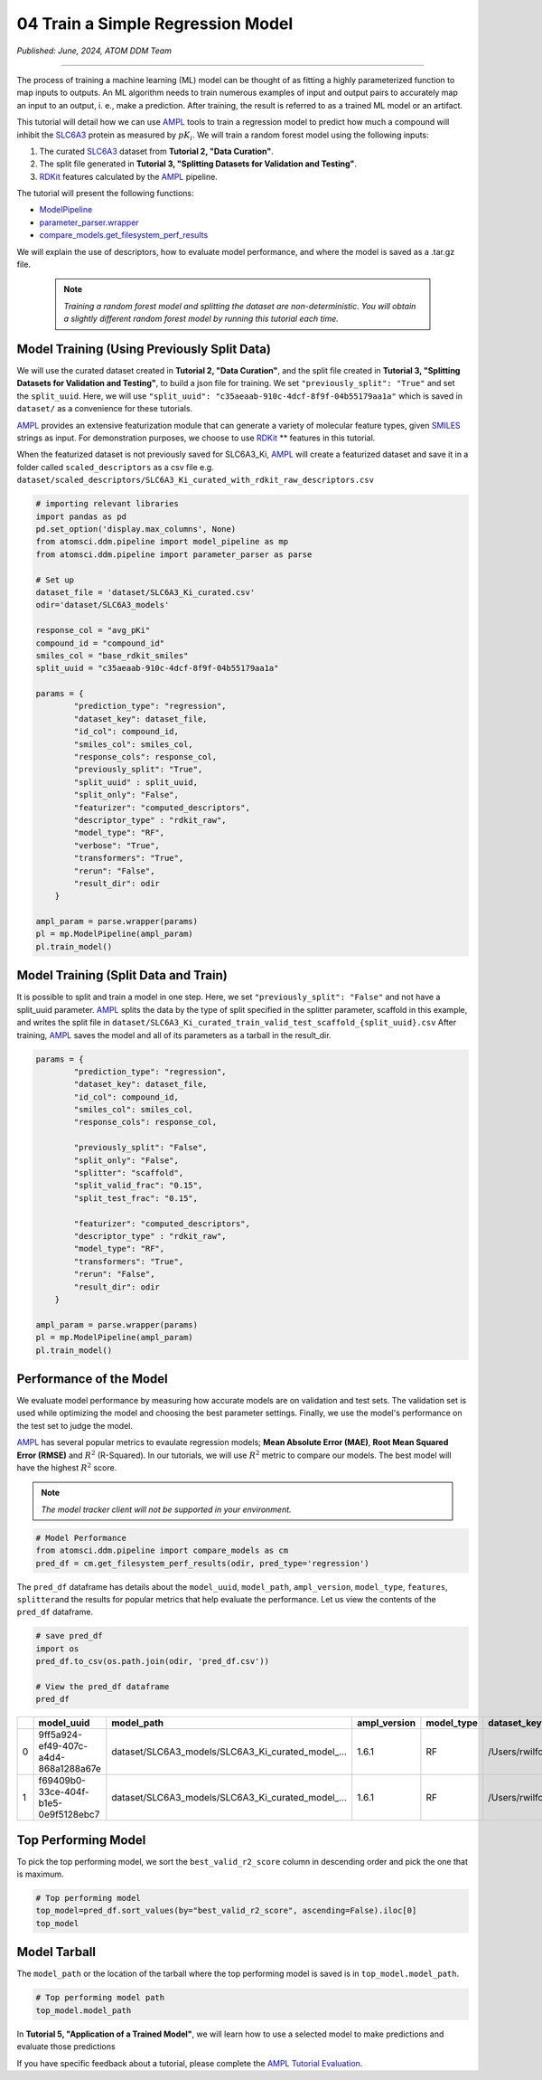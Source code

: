 ##################################
04 Train a Simple Regression Model
##################################

*Published: June, 2024, ATOM DDM Team*

------------

The process of training a machine learning (ML) model can be thought of
as fitting a highly parameterized function to map inputs to outputs. An
ML algorithm needs to train numerous examples of input and output pairs
to accurately map an input to an output, i. e., make a prediction. After
training, the result is referred to as a trained ML model or an
artifact.

This tutorial will detail how we can use
`AMPL <https://github.com/ATOMScience-org/AMPL>`_ tools to train a
regression model to predict how much a compound will inhibit the
`SLC6A3 <https://www.ebi.ac.uk/chembl/target_report_card/CHEMBL238/>`_
protein as measured by :math:`pK_i`. We will train a random forest model
using the following inputs:

1. The curated
   `SLC6A3 <https://www.ebi.ac.uk/chembl/target_report_card/CHEMBL238>`_
   dataset from **Tutorial 2, "Data Curation"**.
2. The split file generated in **Tutorial 3, "Splitting Datasets for
   Validation and Testing"**.
3. `RDKit <https://github.com/rdkit/rdkit>`_ features calculated by
   the `AMPL <https://github.com/ATOMScience-org/AMPL>`_ pipeline.

The tutorial will present the following functions:

-  `ModelPipeline <https://ampl.readthedocs.io/en/latest/pipeline.html#module-pipeline.model_pipeline>`_
-  `parameter_parser.wrapper <https://ampl.readthedocs.io/en/latest/pipeline.html#module-pipeline.model_pipeline>`_
-  `compare_models.get_filesystem_perf_results <https://ampl.readthedocs.io/en/latest/pipeline.html#module-pipeline.model_pipeline>`_

We will explain the use of descriptors, how to evaluate model
performance, and where the model is saved as a .tar.gz file.

 .. note::   
    
    *Training a random forest model and splitting the dataset
    are non-deterministic. You will obtain a slightly different random
    forest model by running this tutorial each time.*

Model Training (Using Previously Split Data)
********************************************

We will use the curated dataset created in **Tutorial 2, "Data
Curation"**, and the split file created in **Tutorial 3, "Splitting
Datasets for Validation and Testing"**, to build a json file for
training. We set ``"previously_split": "True"`` and set the
``split_uuid``. Here, we will use
``"split_uuid": "c35aeaab-910c-4dcf-8f9f-04b55179aa1a"`` which is saved
in ``dataset/`` as a convenience for these tutorials.

`AMPL <https://github.com/ATOMScience-org/AMPL>`_ provides an
extensive featurization module that can generate a variety of molecular
feature types, given
`SMILES <https://en.wikipedia.org/wiki/Simplified_molecular-input_line-entry_system>`_
strings as input. For demonstration purposes, we choose to use
`RDKit <https://github.com/rdkit/rdkit>`_ ** features in this
tutorial.

When the featurized dataset is not previously saved for SLC6A3\_Ki,
`AMPL <https://github.com/ATOMScience-org/AMPL>`_ will create a
featurized dataset and save it in a folder called ``scaled_descriptors``
as a csv file e.g.
``dataset/scaled_descriptors/SLC6A3_Ki_curated_with_rdkit_raw_descriptors.csv``

.. code:: ipython3

    # importing relevant libraries
    import pandas as pd
    pd.set_option('display.max_columns', None)
    from atomsci.ddm.pipeline import model_pipeline as mp
    from atomsci.ddm.pipeline import parameter_parser as parse
    
    # Set up
    dataset_file = 'dataset/SLC6A3_Ki_curated.csv'
    odir='dataset/SLC6A3_models'
    
    response_col = "avg_pKi"
    compound_id = "compound_id"
    smiles_col = "base_rdkit_smiles"
    split_uuid = "c35aeaab-910c-4dcf-8f9f-04b55179aa1a"
    
    params = {
            "prediction_type": "regression",
            "dataset_key": dataset_file,
            "id_col": compound_id,
            "smiles_col": smiles_col,
            "response_cols": response_col,
            "previously_split": "True",
            "split_uuid" : split_uuid,
            "split_only": "False",
            "featurizer": "computed_descriptors",
            "descriptor_type" : "rdkit_raw",
            "model_type": "RF",
            "verbose": "True",
            "transformers": "True",
            "rerun": "False",
            "result_dir": odir
        }
    
    ampl_param = parse.wrapper(params)
    pl = mp.ModelPipeline(ampl_param)
    pl.train_model()



Model Training (Split Data and Train)
*************************************

It is possible to split and train a model in one step. Here, we set
``"previously_split": "False"`` and not have a split\_uuid parameter.
`AMPL <https://github.com/ATOMScience-org/AMPL>`_ splits the data
by the type of split specified in the splitter parameter, scaffold in
this example, and writes the split file in
``dataset/SLC6A3_Ki_curated_train_valid_test_scaffold_{split_uuid}.csv``
After training, `AMPL <https://github.com/ATOMScience-org/AMPL>`_
saves the model and all of its parameters as a tarball in the
result\_dir.

.. code:: ipython3

    params = {
            "prediction_type": "regression",
            "dataset_key": dataset_file,
            "id_col": compound_id,
            "smiles_col": smiles_col,
            "response_cols": response_col,
        
            "previously_split": "False",
            "split_only": "False",
            "splitter": "scaffold",
            "split_valid_frac": "0.15",
            "split_test_frac": "0.15",
        
            "featurizer": "computed_descriptors",
            "descriptor_type" : "rdkit_raw",
            "model_type": "RF",
            "transformers": "True",
            "rerun": "False",
            "result_dir": odir
        }
    
    ampl_param = parse.wrapper(params)
    pl = mp.ModelPipeline(ampl_param)
    pl.train_model()



Performance of the Model
************************

We evaluate model performance by measuring how accurate models are on
validation and test sets. The validation set is used while optimizing
the model and choosing the best parameter settings. Finally, we use the
model's performance on the test set to judge the model.

`AMPL <https://github.com/ATOMScience-org/AMPL>`_ has several
popular metrics to evaulate regression models; **Mean Absolute Error
(MAE)**, **Root Mean Squared Error (RMSE)** and :math:`R^2` (R-Squared).
In our tutorials, we will use :math:`R^2` metric to compare our models.
The best model will have the highest :math:`R^2` score.

.. note::
    
    *The model tracker client will not be supported in your
    environment.*

.. code:: ipython3

    # Model Performance
    from atomsci.ddm.pipeline import compare_models as cm
    pred_df = cm.get_filesystem_perf_results(odir, pred_type='regression')


The ``pred_df`` dataframe has details about the ``model_uuid``,
``model_path``, ``ampl_version``, ``model_type``, ``features``,
``splitter``\ and the results for popular metrics that help evaluate the
performance. Let us view the contents of the ``pred_df`` dataframe.

.. code:: ipython3

    # save pred_df
    import os
    pred_df.to_csv(os.path.join(odir, 'pred_df.csv'))

    # View the pred_df dataframe
    pred_df


.. list-table:: 
   :header-rows: 1
   :class: tight-table 
 
   * - 
     - model_uuid
     - model_path
     - ampl_version
     - model_type
     - dataset_key
     - features
     - splitter
     - split_strategy
     - split_uuid
     - ...   
   * - 0
     - 9ff5a924-ef49-407c-a4d4-868a1288a67e
     - dataset/SLC6A3_models/SLC6A3_Ki_curated_model_...
     - 1.6.1
     - RF
     - /Users/rwilfong/Downloads/2024_LLNL/fork_ampl/...
     - rdkit_raw
     - scaffold
     - train_valid_test
     - c35aeaab-910c-4dcf-8f9f-04b55179aa1a
     - ...
   * - 1
     - f69409b0-33ce-404f-b1e5-0e9f5128ebc7
     - dataset/SLC6A3_models/SLC6A3_Ki_curated_model_...
     - 1.6.1
     - RF
     - /Users/rwilfong/Downloads/2024_LLNL/fork_ampl/...
     - rdkit_raw
     - scaffold
     - train_valid_test
     - f6351696-363f-411a-8720-4892bc4f700e
     - ...



Top Performing Model
********************

To pick the top performing model, we sort the ``best_valid_r2_score``
column in descending order and pick the one that is maximum.

.. code:: ipython3

    # Top performing model
    top_model=pred_df.sort_values(by="best_valid_r2_score", ascending=False).iloc[0]
    top_model



Model Tarball
*************

The ``model_path`` or the location of the tarball where the top
performing model is saved is in ``top_model.model_path``.

.. code:: ipython3

    # Top performing model path
    top_model.model_path



In **Tutorial 5, "Application of a Trained Model"**, we will learn how
to use a selected model to make predictions and evaluate those
predictions

If you have specific feedback about a tutorial, please complete the `AMPL Tutorial Evaluation <https://forms.gle/pa9sHj4MHbS5zG7A6>`_.
